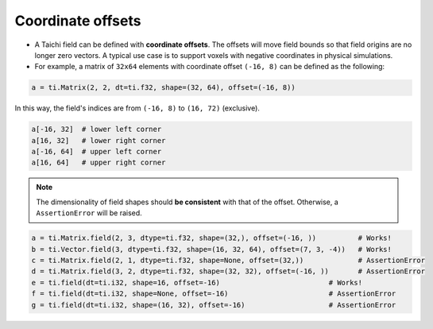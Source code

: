 .. _offset:

Coordinate offsets
==================

- A Taichi field can be defined with **coordinate offsets**. The offsets will move field bounds so that field origins are no longer zero vectors. A typical use case is to support voxels with negative coordinates in physical simulations.
- For example, a matrix of ``32x64`` elements with coordinate offset ``(-16, 8)`` can be defined as the following:

.. code-block:: python

    a = ti.Matrix(2, 2, dt=ti.f32, shape=(32, 64), offset=(-16, 8))

In this way, the field's indices are from ``(-16, 8)`` to ``(16, 72)`` (exclusive).

.. code-block:: python

    a[-16, 32]  # lower left corner
    a[16, 32]   # lower right corner
    a[-16, 64]  # upper left corner
    a[16, 64]   # upper right corner

.. note:: The dimensionality of field shapes should **be consistent** with that of the offset. Otherwise, a ``AssertionError`` will be raised.

.. code-block:: python

    a = ti.Matrix.field(2, 3, dtype=ti.f32, shape=(32,), offset=(-16, ))          # Works!
    b = ti.Vector.field(3, dtype=ti.f32, shape=(16, 32, 64), offset=(7, 3, -4))   # Works!
    c = ti.Matrix.field(2, 1, dtype=ti.f32, shape=None, offset=(32,))             # AssertionError
    d = ti.Matrix.field(3, 2, dtype=ti.f32, shape=(32, 32), offset=(-16, ))       # AssertionError
    e = ti.field(dt=ti.i32, shape=16, offset=-16)                          # Works!
    f = ti.field(dt=ti.i32, shape=None, offset=-16)                        # AssertionError
    g = ti.field(dt=ti.i32, shape=(16, 32), offset=-16)                    # AssertionError
